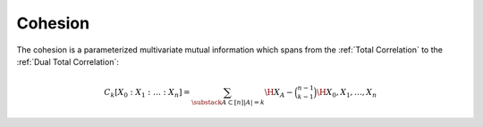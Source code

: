 .. cohesion.rst
.. py:module:: dit.multivariate.cohesion

********
Cohesion
********

The cohesion is a parameterized multivariate mutual information which spans from the :ref:`Total Correlation` to the :ref:`Dual Total Correlation`:

.. math::

   C_k[X_0 : X_1 : \dotsc : X_n] = \sum_{\substack{A \subset [n]}{|A| = k}} \H{X_A} - \binom{n - 1}{k - 1} \H{X_0, X_1, \dotsc, X_n}
